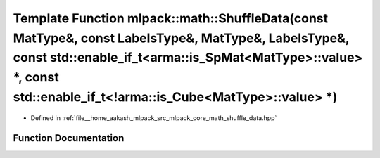 .. _exhale_function_namespacemlpack_1_1math_1a3d51da0ee510a507855d587b91645a2e:

Template Function mlpack::math::ShuffleData(const MatType&, const LabelsType&, MatType&, LabelsType&, const std::enable_if_t<arma::is_SpMat<MatType>::value> \*, const std::enable_if_t<!arma::is_Cube<MatType>::value> \*)
===========================================================================================================================================================================================================================

- Defined in :ref:`file__home_aakash_mlpack_src_mlpack_core_math_shuffle_data.hpp`


Function Documentation
----------------------


.. doxygenfunction:: mlpack::math::ShuffleData(const MatType&, const LabelsType&, MatType&, LabelsType&, const std::enable_if_t<arma::is_SpMat<MatType>::value> *, const std::enable_if_t<!arma::is_Cube<MatType>::value> *)
